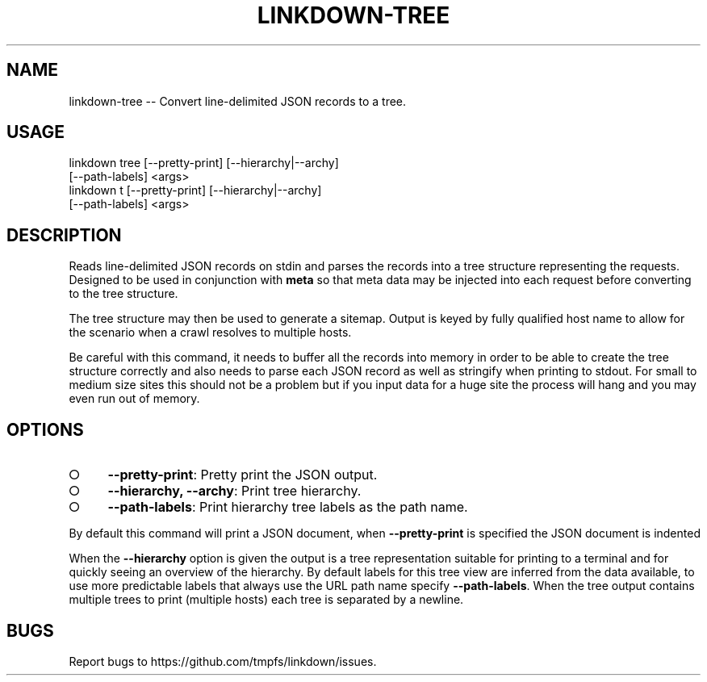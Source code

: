 .TH "LINKDOWN-TREE" "1" "February 2016" "linkdown-tree 1.0.14" "User Commands"
.SH "NAME"
linkdown-tree -- Convert line-delimited JSON records to a tree.
.SH "USAGE"

.SP
linkdown tree [\-\-pretty\-print] [\-\-hierarchy|\-\-archy]
.br
         [\-\-path\-labels] <args>
.br
linkdown t [\-\-pretty\-print] [\-\-hierarchy|\-\-archy]
.br
         [\-\-path\-labels] <args>
.SH "DESCRIPTION"
.PP
Reads line\-delimited JSON records on stdin and parses the records into a tree structure representing the requests. Designed to be used in conjunction with \fBmeta\fR so that meta data may be injected into each request before converting to the tree structure.
.PP
The tree structure may then be used to generate a sitemap. Output is keyed by fully qualified host name to allow for the scenario when a crawl resolves to multiple hosts.
.PP
Be careful with this command, it needs to buffer all the records into memory in order to be able to create the tree structure correctly and also needs to parse each JSON record as well as stringify when printing to stdout. For small to medium size sites this should not be a problem but if you input data for a huge site the process will hang and you may even run out of memory.
.SH "OPTIONS"
.BL
.IP "\[ci]" 4
\fB\-\-pretty\-print\fR: Pretty print the JSON output.
.IP "\[ci]" 4
\fB\-\-hierarchy, \-\-archy\fR: Print tree hierarchy.
.IP "\[ci]" 4
\fB\-\-path\-labels\fR: Print hierarchy tree labels as the path name.
.EL
.PP
By default this command will print a JSON document, when \fB\-\-pretty\-print\fR is specified the JSON document is indented
.PP
When the \fB\-\-hierarchy\fR option is given the output is a tree representation suitable for printing to a terminal and for quickly seeing an overview of the hierarchy. By default labels for this tree view are inferred from the data available, to use more predictable labels that always use the URL path name specify \fB\-\-path\-labels\fR. When the tree output contains multiple trees to print (multiple hosts) each tree is separated by a newline.
.SH "BUGS"
.PP
Report bugs to https://github.com/tmpfs/linkdown/issues.
